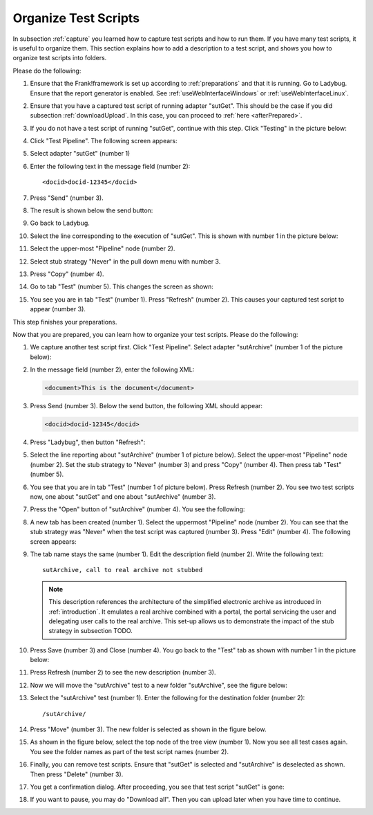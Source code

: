 .. _organize:

Organize Test Scripts
=====================

In subsection :ref:`capture` you learned how to capture test scripts and how to run them. If you have many test scripts, it is useful to organize them. This section explains how to add a description to a test script, and shows you how to organize test scripts into folders.

Please do the following:

.. highlight:: none

#. Ensure that the Frank!framework is set up according to :ref:`preparations` and that it is running. Go to Ladybug. Ensure that the report generator is enabled. See :ref:`useWebInterfaceWindows` or :ref:`useWebInterfaceLinux`.
#. Ensure that you have a captured test script of running adapter "sutGet". This should be the case if you did subsection :ref:`downloadUpload`. In this case, you can proceed to :ref:`here <afterPrepared>`.
#. If you do not have a test script of running "sutGet", continue with this step. Click "Testing" in the picture below:

   .. image:: ../../frankConsoleFindTestTools.jpg

#. Click "Test Pipeline". The following screen appears:

   .. image:: ../useTestPipeline/testPipeline.jpg

#. Select adapter "sutGet" (number 1)
#. Enter the following text in the message field (number 2): ::

     <docid>docid-12345</docid>

#. Press "Send" (number 3).
#. The result is shown below the send button:

   .. image:: ../useTestPipeline/testPipelineResult.jpg

#. Go back to Ladybug.
#. Select the line corresponding to the execution of "sutGet". This is shown with number 1 in the picture below:

   .. image:: ../capture/doCapture.jpg

#. Select the upper-most "Pipeline" node (number 2).
#. Select stub strategy "Never" in the pull down menu with number 3.
#. Press "Copy" (number 4).
#. Go to tab "Test" (number 5). This changes the screen as shown:

   .. image:: ../capture/afterCapture.jpg

#. You see you are in tab "Test" (number 1). Press "Refresh" (number 2). This causes your captured test script to appear (number 3).

This step finishes your preparations.

.. _afterPrepared:

Now that you are prepared, you can learn how to organize your test scripts. Please do the following:

#. We capture another test script first. Click "Test Pipeline". Select adapter "sutArchive" (number 1 of the picture below):

   .. image:: sutArchiveInTestPipeline.jpg

#. In the message field (number 2), enter the following XML:

   .. code-block:: XML

      <document>This is the document</document>

#. Press Send (number 3). Below the send button, the following XML should appear:

   .. code-block:: XML

      <docid>docid-12345</docid>

#. Press "Ladybug", then button "Refresh":

   .. image:: ../useWebInterface/ladybugRefresh.jpg

#. Select the line reporting about "sutArchive" (number 1 of picture below). Select the upper-most "Pipeline" node (number 2). Set the stub strategy to "Never" (number 3) and press "Copy" (number 4). Then press tab "Test" (number 5).

   .. image:: captureArchive.jpg

#. You see that you are in tab "Test" (number 1 of picture below). Press Refresh (number 2). You see two test scripts now, one about "sutGet" and one about "sutArchive" (number 3).

   .. image:: afterCapture.jpg

#. Press the "Open" button of "sutArchive" (number 4). You see the following:

   .. image:: afterOpen.jpg

#. A new tab has been created (number 1). Select the uppermost "Pipeline" node (number 2). You can see that the stub strategy was "Never" when the test script was captured (number 3). Press "Edit" (number 4). The following screen appears:

   .. image:: editDescriptionSutArchive.jpg

#. The tab name stays the same (number 1). Edit the description field (number 2). Write the following text: ::

     sutArchive, call to real archive not stubbed

   .. NOTE::

      This description references the architecture of the simplified electronic archive as introduced in :ref:`introduction`. It emulates a real archive combined with a portal, the portal servicing the user and delegating user calls to the real archive. This set-up allows us to demonstrate the impact of the stub strategy in subsection TODO.

#. Press Save (number 3) and Close (number 4). You go back to the "Test" tab as shown with number 1 in the picture below:

   .. image:: descriptionAdded.jpg

#. Press Refresh (number 2) to see the new description (number 3).
#. Now we will move the "sutArchive" test to a new folder "sutArchive", see the figure below:

   .. image:: prepareMove.jpg

#. Select the "sutArchive" test (number 1). Enter the following for the destination folder (number 2): ::

     /sutArchive/

#. Press "Move" (number 3). The new folder is selected as shown in the figure below.

   .. image:: afterMove.jpg

#. As shown in the figure below, select the top node of the tree view (number 1). Now you see all test cases again. You see the folder names as part of the test script names (number 2).

   .. image:: afterMoveSeeAll.jpg

#. Finally, you can remove test scripts. Ensure that "sutGet" is selected and "sutArchive" is deselected as shown. Then press "Delete" (number 3).
#. You get a confirmation dialog. After proceeding, you see that test script "sutGet" is gone:

   .. image:: afterDelete.jpg

#. If you want to pause, you may do "Download all". Then you can upload later when you have time to continue.
